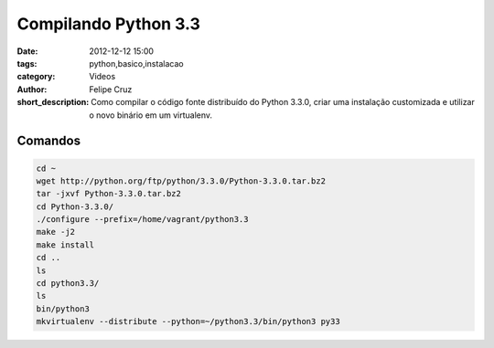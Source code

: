 Compilando Python 3.3
=====================

:date: 2012-12-12 15:00
:tags: python,basico,instalacao
:category: Videos
:author: Felipe Cruz
:short_description: Como compilar o código fonte distribuído do Python 3.3.0,
                    criar uma instalação customizada e utilizar o novo binário
                    em um virtualenv.

.. raw:: html

    <div class="videoContent">
    <iframe width="560" height="315" src="http://www.youtube.com/embed/Dpx6Wfjdhrw?rel=0" frameborder="0" allowfullscreen></iframe>
    </div>

    <script>
        $(document).ready(function() {
            $('.videoContent').fitVids();
        });
    </script>

    <div class="videoTranscription">



Comandos
--------

.. code-block:: bash

    cd ~
    wget http://python.org/ftp/python/3.3.0/Python-3.3.0.tar.bz2 
    tar -jxvf Python-3.3.0.tar.bz2  
    cd Python-3.3.0/ 
    ./configure --prefix=/home/vagrant/python3.3 
    make -j2 
    make install 
    cd .. 
    ls 
    cd python3.3/ 
    ls 
    bin/python3 
    mkvirtualenv --distribute --python=~/python3.3/bin/python3 py33
